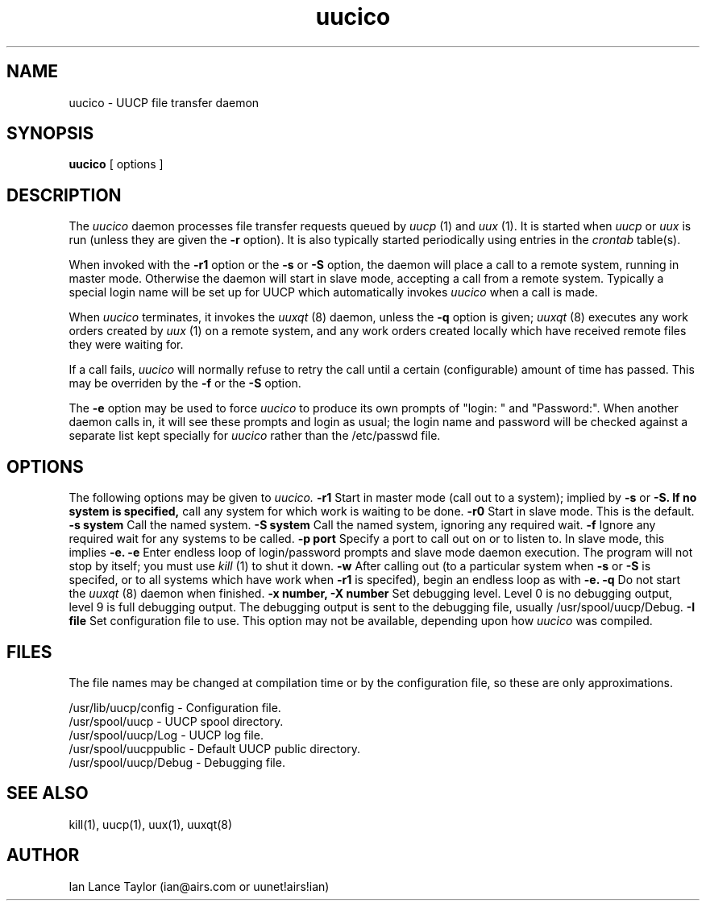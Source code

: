 ''' $Id$
''' $Log$
'''
.TH uucico 8 "Taylor UUCP 1.01"
.SH NAME
uucico \- UUCP file transfer daemon
.SH SYNOPSIS
.B uucico
[ options ]
.SH DESCRIPTION
The
.I uucico
daemon processes file transfer requests queued by
.I uucp
(1) and
.I uux
(1).  It is started when
.I uucp
or
.I uux
is run (unless they are given the
.B \-r
option).  It is also typically started periodically using
entries in the
.I crontab
table(s).

When invoked with the
.B \-r1
option or the
.B \-s
or
.B \-S
option, the daemon will place a call to a remote system, running in
master mode.
Otherwise the daemon will start in slave mode, accepting a
call from a remote system.  Typically a special login name will be set
up for UUCP which automatically invokes
.I uucico
when a call is made.

When
.I uucico
terminates, it invokes the
.I uuxqt
(8) daemon, unless the
.B \-q
option is given;
.I uuxqt
(8) executes any work orders created by
.I uux
(1) on a remote system, and any work orders created locally which have
received remote files they were waiting for.

If a call fails,
.I uucico
will normally refuse to retry the
call until a certain (configurable) amount of time
has passed.  This may be overriden by the
.B -f
or the
.B -S
option.

The
.B \-e
option may be used to force
.I uucico
to produce its own prompts of "login: " and "Password:".  When another
daemon calls in, it will see these prompts and login as usual; the
login name and password will be checked against a separate list kept
specially for
.I uucico
rather than the /etc/passwd file.
.SH OPTIONS
The following options may be given to
.I uucico.
.TP5
.B \-r1
Start in master mode (call out to a system); implied by
.B \-s
or
.B \-S.  If no system is specified, 
call any system for which work is
waiting to be done.
.TP5
.B \-r0
Start in slave mode.  This is the default.
.TP5
.B \-s system
Call the named system.
.TP5
.B \-S system
Call the named system, ignoring any required wait.
.TP5
.B \-f
Ignore any required wait for any systems to be called.
.TP5
.B \-p port
Specify a port to call out on or to listen to.  In slave mode, this
implies
.B \-e.
.TP5
.B \-e
Enter endless loop of login/password prompts and slave mode daemon
execution.  The program will not stop by itself; you must use
.I kill
(1) to shut it down.
.TP5
.B \-w
After calling out (to a particular system when
.B \-s
or 
.B \-S
is specifed, or to all systems which have work when
.B \-r1
is specifed), begin an endless loop as with
.B \-e.
.TP5
.B \-q
Do not start the
.I uuxqt
(8) daemon when finished.
.TP5
.B \-x number, \-X number
Set debugging level.  Level 0 is no debugging output, level 9 is full
debugging output.  The debugging output is sent to the debugging file,
usually /usr/spool/uucp/Debug.
.TP5
.B \-I file
Set configuration file to use.  This option may not be available,
depending upon how
.I uucico
was compiled.
.SH FILES
The file names may be changed at compilation time or by the
configuration file, so these are only approximations.

.br
/usr/lib/uucp/config - Configuration file.
.br
/usr/spool/uucp -
UUCP spool directory.
.br
/usr/spool/uucp/Log -
UUCP log file.
.br
/usr/spool/uucppublic -
Default UUCP public directory.
.br
/usr/spool/uucp/Debug -
Debugging file.
.SH SEE ALSO
kill(1), uucp(1), uux(1), uuxqt(8)
.SH AUTHOR
Ian Lance Taylor
(ian@airs.com or uunet!airs!ian)
